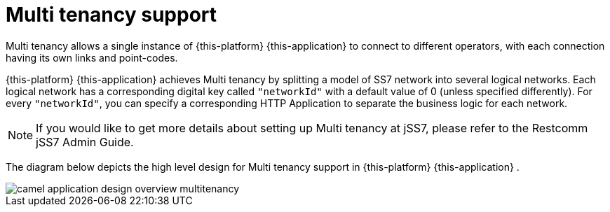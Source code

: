 
[[_design_multitenancy]]
= Multi tenancy support

Multi tenancy allows a single instance of {this-platform} {this-application} to connect to different operators, with each connection having its own links and point-codes. 

{this-platform} {this-application} achieves Multi tenancy by splitting a model of SS7 network into several logical networks.
Each logical network has a corresponding digital key called `"networkId"` with a default value of 0 (unless specified differently). For every `"networkId"`, you can specify a corresponding HTTP Application to separate the business logic for each network.
 

NOTE: If you would like to get more details about setting up Multi tenancy at jSS7, please refer to the Restcomm jSS7 Admin Guide. 

The diagram below depicts the high level design for Multi tenancy support in {this-platform} {this-application} . 


image::images/camel-application-design-overview-multitenancy.png[]
